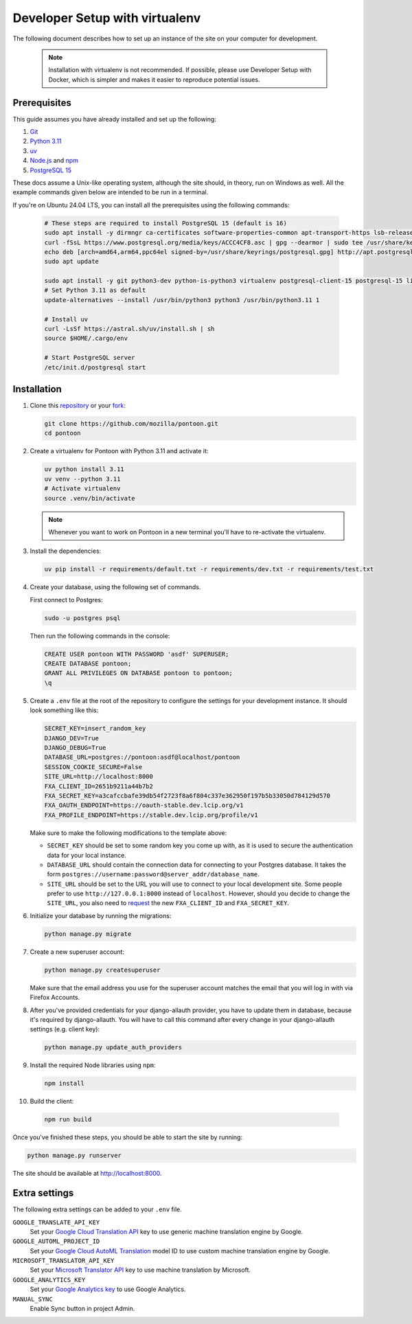 Developer Setup with virtualenv
===============================

The following document describes how to set up an instance of the site on your
computer for development.

   .. Note::

    Installation with virtualenv is not recommended. If possible, please use
    Developer Setup with Docker, which is simpler and makes it easier to
    reproduce potential issues.

Prerequisites
-------------
This guide assumes you have already installed and set up the following:

1. `Git <https://git-scm.com>`__
2. `Python 3.11 <https://www.python.org>`__
3. `uv <https://docs.astral.sh/uv/getting-started/installation/#standalone-installer>`_
4. `Node.js <https://nodejs.org>`__ and `npm <https://www.npmjs.com>`__
5. `PostgreSQL 15 <http://www.postgresql.org>`__

These docs assume a Unix-like operating system, although the site should, in
theory, run on Windows as well. All the example commands given below are
intended to be run in a terminal.

If you're on Ubuntu 24.04 LTS, you can install all the prerequisites using the
following commands:

   .. code-block:: bash

      # These steps are required to install PostgreSQL 15 (default is 16)
      sudo apt install -y dirmngr ca-certificates software-properties-common apt-transport-https lsb-release curl
      curl -fSsL https://www.postgresql.org/media/keys/ACCC4CF8.asc | gpg --dearmor | sudo tee /usr/share/keyrings/postgresql.gpg > /dev/null
      echo deb [arch=amd64,arm64,ppc64el signed-by=/usr/share/keyrings/postgresql.gpg] http://apt.postgresql.org/pub/repos/apt/ $(lsb_release -cs)-pgdg main | sudo tee /etc/apt/sources.list.d/postgresql.list
      sudo apt update

      sudo apt install -y git python3-dev python-is-python3 virtualenv postgresql-client-15 postgresql-15 libxml2-dev libxslt1-dev libmemcached-dev libpq-dev nodejs npm
      # Set Python 3.11 as default
      update-alternatives --install /usr/bin/python3 python3 /usr/bin/python3.11 1

      # Install uv
      curl -LsSf https://astral.sh/uv/install.sh | sh
      source $HOME/.cargo/env

      # Start PostgreSQL server
      /etc/init.d/postgresql start

Installation
------------
1. Clone this repository_ or your fork_:

   .. code-block:: bash

      git clone https://github.com/mozilla/pontoon.git
      cd pontoon

2. Create a virtualenv for Pontoon with Python 3.11 and activate it:

   .. code-block:: bash

      uv python install 3.11
      uv venv --python 3.11
      # Activate virtualenv
      source .venv/bin/activate

   .. note::

      Whenever you want to work on Pontoon in a new terminal you'll have to
      re-activate the virtualenv.

3. Install the dependencies:

   .. code-block:: bash

      uv pip install -r requirements/default.txt -r requirements/dev.txt -r requirements/test.txt

4. Create your database, using the following set of commands.

   First connect to Postgres:

   .. code-block:: bash

      sudo -u postgres psql

   Then run the following commands in the console:

   .. code-block:: bash

      CREATE USER pontoon WITH PASSWORD 'asdf' SUPERUSER;
      CREATE DATABASE pontoon;
      GRANT ALL PRIVILEGES ON DATABASE pontoon to pontoon;
      \q

5. Create a ``.env`` file at the root of the repository to configure the
   settings for your development instance. It should look something like this:

   .. code-block:: ini

      SECRET_KEY=insert_random_key
      DJANGO_DEV=True
      DJANGO_DEBUG=True
      DATABASE_URL=postgres://pontoon:asdf@localhost/pontoon
      SESSION_COOKIE_SECURE=False
      SITE_URL=http://localhost:8000
      FXA_CLIENT_ID=2651b9211a44b7b2
      FXA_SECRET_KEY=a3cafccbafe39db54f2723f8a6f804c337e362950f197b5b33050d784129d570
      FXA_OAUTH_ENDPOINT=https://oauth-stable.dev.lcip.org/v1
      FXA_PROFILE_ENDPOINT=https://stable.dev.lcip.org/profile/v1


   Make sure to make the following modifications to the template above:

   - ``SECRET_KEY`` should be set to some random key you come up with,
     as it is used to secure the authentication data for your local
     instance.

   - ``DATABASE_URL`` should contain the connection data for connecting to
     your Postgres database. It takes the form
     ``postgres://username:password@server_addr/database_name``.

   - ``SITE_URL`` should be set to the URL you will use to connect to your local development site.
     Some people prefer to use ``http://127.0.0.1:8000`` instead of ``localhost``.
     However, should you decide to change the ``SITE_URL``,
     you also need to request_ the new ``FXA_CLIENT_ID`` and ``FXA_SECRET_KEY``.

6. Initialize your database by running the migrations:

   .. code-block:: bash

      python manage.py migrate

7. Create a new superuser account:

   .. code-block:: bash

      python manage.py createsuperuser

   Make sure that the email address you use for the superuser account matches
   the email that you will log in with via Firefox Accounts.

8. After you've provided credentials for your django-allauth provider, you have to update them in database,
   because it's required by django-allauth. You will have to call this command after every change in your
   django-allauth settings (e.g. client key):

   .. code-block:: bash

      python manage.py update_auth_providers

9. Install the required Node libraries using ``npm``:

   .. code-block:: bash

      npm install

10. Build the client:

   .. code-block:: bash

      npm run build

Once you've finished these steps, you should be able to start the site by
running:

.. code-block:: bash

   python manage.py runserver

The site should be available at http://localhost:8000.

.. _repository: https://github.com/mozilla/pontoon
.. _fork: https://docs.github.com/en/pull-requests/collaborating-with-pull-requests/working-with-forks/fork-a-repo
.. _request: https://mozilla.github.io/ecosystem-platform/

Extra settings
--------------
The following extra settings can be added to your ``.env`` file.

``GOOGLE_TRANSLATE_API_KEY``
   Set your `Google Cloud Translation API`_ key to use generic machine translation
   engine by Google.
``GOOGLE_AUTOML_PROJECT_ID``
   Set your `Google Cloud AutoML Translation`_ model ID to use custom machine
   translation engine by Google.
``MICROSOFT_TRANSLATOR_API_KEY``
   Set your `Microsoft Translator API`_ key to use machine translation by Microsoft.
``GOOGLE_ANALYTICS_KEY``
   Set your `Google Analytics key`_ to use Google Analytics.
``MANUAL_SYNC``
   Enable Sync button in project Admin.

.. _Microsoft Translator API: http://msdn.microsoft.com/en-us/library/hh454950
.. _Google Analytics key: https://www.google.com/analytics/
.. _Google Cloud Translation API: https://cloud.google.com/translate/
.. _Google Cloud AutoML Translation: https://cloud.google.com/translate/
